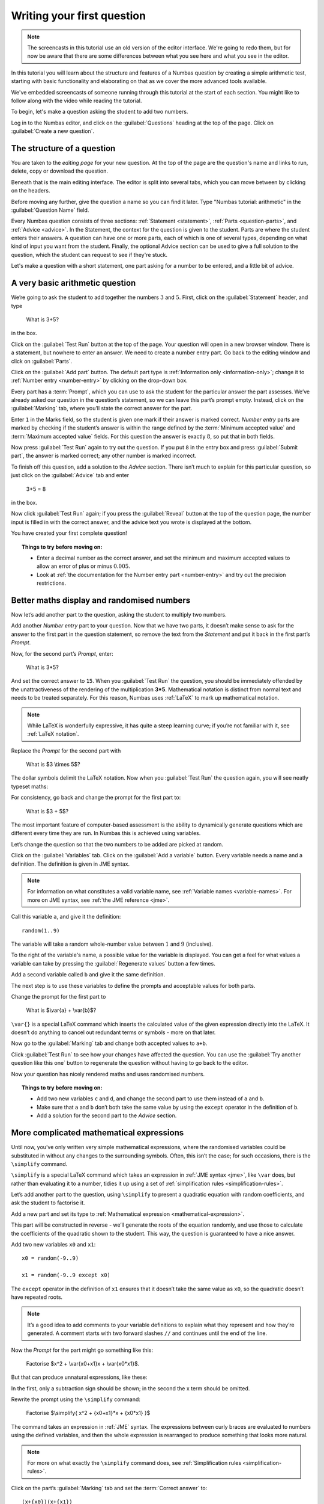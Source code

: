 Writing your first question
===========================

.. note::
    
    The screencasts in this tutorial use an old version of the editor interface. We're going to redo them, but for now be aware that there are some differences between what you see here and what you see in the editor.

In this tutorial you will learn about the structure and features of a Numbas question by creating a simple arithmetic test, starting with basic functionality and elaborating on that as we cover the more advanced tools available.

We've embedded screencasts of someone running through this tutorial at the start of each section. You might like to follow along with the video while reading the tutorial.

To begin, let's make a question asking the student to add two numbers.

Log in to the Numbas editor, and click on the :guilabel:`Questions` heading at the top of the page. Click on :guilabel:`Create a new question`.

.. image:: _static/images/tutorial/1.png

The structure of a question
---------------------------

.. raw:: html

    <div style="text-align: center;"><iframe src="http://player.vimeo.com/video/60822898" width="600" height="337" frameborder="0" webkitAllowFullScreen mozallowfullscreen allowFullScreen></iframe></div>

You are taken to the *editing page* for your new question. At the top of the page are the question's name and links to run, delete, copy or download the question.

.. image:: _static/images/tutorial/2.png

Beneath that is the main editing interface. The editor is split into several tabs, which you can move between by clicking on the headers.

.. image:: _static/images/tutorial/3.png

Before moving any further, give the question a name so you can find it later. Type "Numbas tutorial: arithmetic" in the :guilabel:`Question Name` field.

.. image:: _static/images/tutorial/4.png

Every Numbas question consists of three sections: :ref:`Statement <statement>`, :ref:`Parts <question-parts>`, and :ref:`Advice <advice>`. In the Statement, the context for the question is given to the student. Parts are where the student enters their answers. A question can have one or more parts, each of which is one of several types, depending on what kind of input you want from the student. Finally, the optional Advice section can be used to give a full solution to the question, which the student can request to see if they're stuck.

Let's make a question with a short statement, one part asking for a number to be entered, and a little bit of advice.

A very basic arithmetic question
--------------------------------

We’re going to ask the student to add together the numbers :math:`3` and :math:`5`. First, click on the :guilabel:`Statement` header, and type

    What is 3+5?

in the box.

.. image:: _static/images/tutorial/5.png

Click on the :guilabel:`Test Run` button at the top of the page. Your question will open in a new browser window. There is a statement, but nowhere to enter an answer. We need to create a number entry part. Go back to the editing window and click on :guilabel:`Parts`.

Click on the :guilabel:`Add part` button. The default part type is :ref:`Information only <information-only>`; change it to :ref:`Number entry <number-entry>` by clicking on the drop-down box.

.. image:: _static/images/tutorial/6.png

Every part has a :term:`Prompt`, which you can use to ask the student for the particular answer the part assesses. We’ve already asked our question in the question’s statement, so we can leave this part’s prompt empty. Instead, click on the :guilabel:`Marking` tab, where you’ll state the correct answer for the part.

.. image:: _static/images/tutorial/7.png

Enter ``1`` in the Marks field, so the student is given one mark if their answer is marked correct. *Number entry* parts are marked by checking if the student’s answer is within the range defined by the :term:`Minimum accepted value` and :term:`Maximum accepted value` fields. For this question the answer is exactly :math:`8`, so put that in both fields.

Now press :guilabel:`Test Run` again to try out the question. If you put ``8`` in the entry box and press :guilabel:`Submit part`, the answer is marked correct; any other number is marked incorrect.

To finish off this question, add a solution to the *Advice* section. There isn’t much to explain for this particular question, so just click on the :guilabel:`Advice` tab and enter

    3+5 = 8

in the box.

Now click :guilabel:`Test Run` again; if you press the :guilabel:`Reveal` button at the top of the question page, the number input is filled in with the correct answer, and the advice text you wrote is displayed at the bottom.

.. image:: _static/images/tutorial/8.png

You have created your first complete question! 

.. topic:: Things to try before moving on:

    * Enter a decimal number as the correct answer, and set the minimum and maximum accepted values to allow an error of plus or minus :math:`0.005`.
    * Look at :ref:`the documentation for the Number entry part <number-entry>` and try out the precision restrictions.

Better maths display and randomised numbers
-------------------------------------------

.. raw:: html

    <div style="text-align: center;"><iframe src="http://player.vimeo.com/video/60823979" width="600" height="337" frameborder="0" webkitAllowFullScreen mozallowfullscreen allowFullScreen></iframe></div>

Now let’s add another part to the question, asking the student to multiply two numbers.

Add another *Number entry* part to your question. Now that we have two parts, it doesn’t make sense to ask for the answer to the first part in the question statement, so remove the text from the *Statement* and put it back in the first part’s *Prompt*.

.. image:: _static/images/tutorial/9.png

Now, for the second part’s *Prompt*, enter:

    What is 3*5?

And set the correct answer to ``15``. When you :guilabel:`Test Run` the question, you should be immediately offended by the unattractiveness of the rendering of the multiplication **3*5**. Mathematical notation is distinct from normal text and needs to be treated separately. For this reason, Numbas uses :ref:`LaTeX` to mark up mathematical notation.

.. note::
    
    While LaTeX is wonderfully expressive, it has quite a steep learning curve; if you’re not familiar with it, see :ref:`LaTeX notation`.

Replace the *Prompt* for the second part with

    What is $3 \\times 5$?

The dollar symbols delimit the LaTeX notation. Now when you :guilabel:`Test Run` the question again, you will see neatly typeset maths:

.. image:: _static/images/tutorial/10.png

For consistency, go back and change the prompt for the first part to:

    What is $3 + 5$?

The most important feature of computer-based assessment is the ability to dynamically generate questions which are different every time they are run. In Numbas this is achieved using variables.

Let’s change the question so that the two numbers to be added are picked at random.

Click on the :guilabel:`Variables` tab. Click on the :guilabel:`Add a variable` button. Every variable needs a name and a definition. The definition is given in JME syntax.

.. note:: For information on what constitutes a valid variable name, see :ref:`Variable names <variable-names>`. For more on JME syntax, see :ref:`the JME reference <jme>`.

Call this variable ``a``, and give it the definition::

    random(1..9)

The variable will take a random whole-number value between :math:`1` and :math:`9` (inclusive).

To the right of the variable's name, a possible value for the variable is displayed. You can get a feel for what values a variable can take by pressing the :guilabel:`Regenerate values` button a few times.

Add a second variable called ``b`` and give it the same definition. 

.. image:: _static/images/tutorial/11.png

The next step is to use these variables to define the prompts and acceptable values for both parts.

Change the prompt for the first part to

    What is $\\var{a} + \\var{b}$?

``\var{}`` is a special LaTeX command which inserts the calculated value of the given expression directly into the LaTeX. It doesn’t do anything to cancel out redundant terms or symbols - more on that later.

Now go to the :guilabel:`Marking` tab and change both accepted values to ``a+b``. 

Click :guilabel:`Test Run` to see how your changes have affected the question. You can use the :guilabel:`Try another question like this one` button to regenerate the question without having to go back to the editor.

Now your question has nicely rendered maths and uses randomised numbers.

.. topic:: Things to try before moving on:
   
    * Add two new variables ``c`` and ``d``, and change the second part to use them instead of ``a`` and ``b``.
    * Make sure that ``a`` and ``b`` don’t both take the same value by using the ``except`` operator in the definition of ``b``.
    * Add a solution for the second part to the *Advice* section.

More complicated mathematical expressions
-----------------------------------------

.. raw:: html

    <div style="text-align: center;"><iframe src="http://player.vimeo.com/video/60825921" width="600" height="337" frameborder="0" webkitAllowFullScreen mozallowfullscreen allowFullScreen></iframe></div>

Until now, you’ve only written very simple mathematical expressions, where the randomised variables could be substituted in without any changes to the surrounding symbols. Often, this isn’t the case; for such occasions, there is the ``\simplify`` command.

``\simplify`` is a special LaTeX command which takes an expression in :ref:`JME syntax <jme>`, like ``\var`` does, but rather than evaluating it to a number, tidies it up using a set of :ref:`simplification rules <simplification-rules>`. 

Let’s add another part to the question, using ``\simplify`` to present a quadratic equation with random coefficients, and ask the student to factorise it.

Add a new part and set its type to :ref:`Mathematical expression <mathematical-expression>`. 

This part will be constructed in reverse - we’ll generate the roots of the equation randomly, and use those to calculate the coefficients of the quadratic shown to the student. This way, the question is guaranteed to have a nice answer.

Add two new variables ``x0`` and ``x1``::

    x0 = random(-9..9)

    x1 = random(-9..9 except x0)

The ``except`` operator in the definition of ``x1`` ensures that it doesn’t take the same value as ``x0``, so the quadratic doesn’t have repeated roots.

.. note:: 

    It’s a good idea to add comments to your variable definitions to explain what they represent and how they’re generated. A comment starts with two forward slashes ``//`` and continues until the end of the line.

Now the *Prompt* for the part might go something like this:

    Factorise $x^2 + \\var{x0+x1}x + \\var{x0*x1}$.

But that can produce unnatural expressions, like these:

.. image:: _static/images/tutorial/12.png

.. image:: _static/images/tutorial/13.png

In the first, only a subtraction sign should be shown; in the second the x term should be omitted.

Rewrite the prompt using the ``\simplify`` command:

    Factorise $\\simplify{ x^2 + {x0+x1}*x + {x0*x1} }$

The command takes an expression in :ref:`JME` syntax. The expressions between curly braces are evaluated to numbers using the defined variables, and then the whole expression is rearranged to produce something that looks more natural.

.. note:: For more on what exactly the ``\simplify`` command does, see :ref:`Simplification rules <simplification-rules>`.

Click on the part’s :guilabel:`Marking` tab and set the :term:`Correct answer` to::

    (x+{x0})(x+{x1})

(Again, expressions in curly braces are evaluated as numbers when the question is run.)

Numbas marks *Mathematical expression* parts by choosing a random sample of points on which to evaluate them, and comparing the result given by the student’s answer with that given by the :term:`Correct answer`. Because it doesn’t pay any attention to the form of the student’s answer, it has no way of distinguishing between the factorised and expanded forms of our quadratic - the student could just enter the same expression they’re given and it would be marked correct.

To prevent this, you can specify some :ref:`string restrictions <string-restrictions>` to constrain the student’s answer. It isn’t a perfect method, but it’s usually good enough. 

Go to the part’s :guilabel:`Accuracy and string restrictions` tab and enter ``(`` and ``)`` in the :guilabel:`Required strings` field, and ``^`` in the :guilabel:`Forbidden strings` field.

Click :guilabel:`Test Run` and check that your question is marked correctly.

That’s it for this tutorial. You’ve created a very simple Numbas question asking the student to enter some numbers and a mathematical expression, with randomised parameters and neatly rendered maths. If you got lost along the way, you can compare what you’ve got with `this question we prepared earlier <https://numbas.mathcentre.ac.uk/question/670/numbas-tutorial-arithmetic/>`_.
